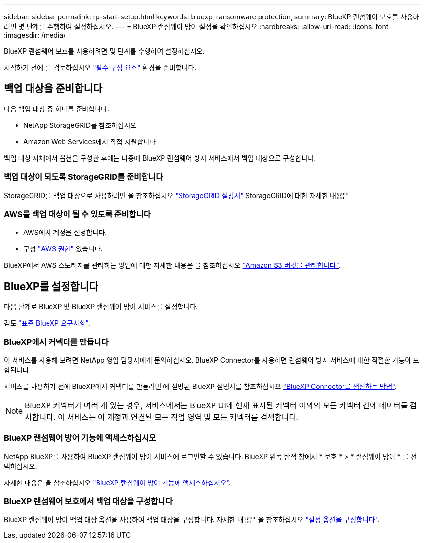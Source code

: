---
sidebar: sidebar 
permalink: rp-start-setup.html 
keywords: bluexp, ransomware protection, 
summary: BlueXP 랜섬웨어 보호를 사용하려면 몇 단계를 수행하여 설정하십시오. 
---
= BlueXP 랜섬웨어 방어 설정을 확인하십시오
:hardbreaks:
:allow-uri-read: 
:icons: font
:imagesdir: /media/


[role="lead"]
BlueXP 랜섬웨어 보호를 사용하려면 몇 단계를 수행하여 설정하십시오.

시작하기 전에 를 검토하십시오 link:rp-start-prerequisites.html["필수 구성 요소"] 환경을 준비합니다.



== 백업 대상을 준비합니다

다음 백업 대상 중 하나를 준비합니다.

* NetApp StorageGRID를 참조하십시오
* Amazon Web Services에서 직접 지원합니다


백업 대상 자체에서 옵션을 구성한 후에는 나중에 BlueXP 랜섬웨어 방지 서비스에서 백업 대상으로 구성합니다.



=== 백업 대상이 되도록 StorageGRID를 준비합니다

StorageGRID를 백업 대상으로 사용하려면 을 참조하십시오 https://docs.netapp.com/us-en/storagegrid-117/index.html["StorageGRID 설명서"^] StorageGRID에 대한 자세한 내용은



=== AWS를 백업 대상이 될 수 있도록 준비합니다

* AWS에서 계정을 설정합니다.
* 구성 https://docs.netapp.com/us-en/bluexp-setup-admin/reference-permissions.html["AWS 권한"^] 있습니다.


BlueXP에서 AWS 스토리지를 관리하는 방법에 대한 자세한 내용은 을 참조하십시오 https://docs.netapp.com/us-en/bluexp-setup-admin/task-viewing-amazon-s3.html["Amazon S3 버킷을 관리합니다"^].



== BlueXP를 설정합니다

다음 단계로 BlueXP 및 BlueXP 랜섬웨어 방어 서비스를 설정합니다.

검토 https://docs.netapp.com/us-en/cloud-manager-setup-admin/reference-checklist-cm.html["표준 BlueXP 요구사항"^].



=== BlueXP에서 커넥터를 만듭니다

이 서비스를 사용해 보려면 NetApp 영업 담당자에게 문의하십시오. BlueXP Connector를 사용하면 랜섬웨어 방지 서비스에 대한 적절한 기능이 포함됩니다.

서비스를 사용하기 전에 BlueXP에서 커넥터를 만들려면 에 설명된 BlueXP 설명서를 참조하십시오 https://docs.netapp.com/us-en/cloud-manager-setup-admin/concept-connectors.html["BlueXP Connector를 생성하는 방법"^].


NOTE: BlueXP 커넥터가 여러 개 있는 경우, 서비스에서는 BlueXP UI에 현재 표시된 커넥터 이외의 모든 커넥터 간에 데이터를 검사합니다. 이 서비스는 이 계정과 연결된 모든 작업 영역 및 모든 커넥터를 검색합니다.



=== BlueXP 랜섬웨어 방어 기능에 액세스하십시오

NetApp BlueXP를 사용하여 BlueXP 랜섬웨어 방어 서비스에 로그인할 수 있습니다. BlueXP 왼쪽 탐색 창에서 * 보호 * > * 랜섬웨어 방어 * 를 선택하십시오.

자세한 내용은 을 참조하십시오 link:rp-start-login.html["BlueXP 랜섬웨어 방어 기능에 액세스하십시오"].



=== BlueXP 랜섬웨어 보호에서 백업 대상을 구성합니다

BlueXP 랜섬웨어 방어 백업 대상 옵션을 사용하여 백업 대상을 구성합니다. 자세한 내용은 을 참조하십시오 link:rp-use-settings.html["설정 옵션을 구성합니다"].

